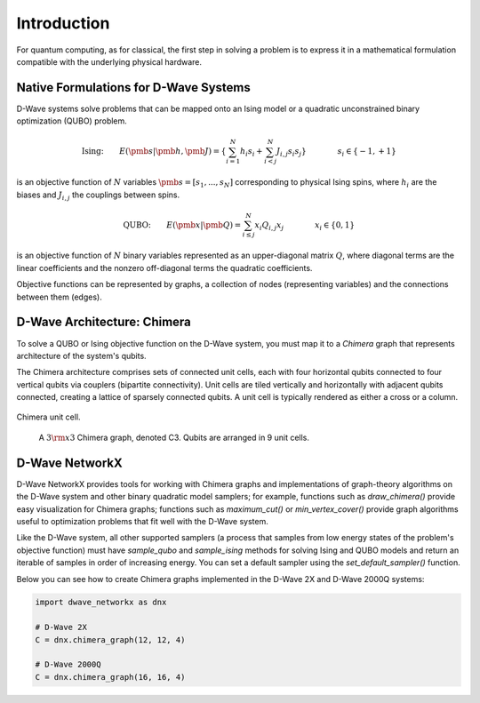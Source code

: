 Introduction
============

For quantum computing, as for classical, the first step in
solving a problem is to express it in a mathematical formulation
compatible with the underlying physical hardware.

Native Formulations for D-Wave Systems
--------------------------------------

D-Wave systems solve problems that can be mapped onto an Ising model or a
quadratic unconstrained binary optimization (QUBO) problem.

.. math::

  \text{Ising:} \qquad
  E(\pmb{s}|\pmb{h},\pmb{J})
  = \left\{ \sum_{i=1}^N h_i s_i +
  \sum_{i<j}^N J_{i,j} s_i s_j  \right\}
  \qquad\qquad s_i\in\{-1,+1\}

is an objective function of :math:`N` variables :math:`\pmb s=[s_1,...,s_N]`
corresponding to physical Ising spins, where :math:`h_i` are the biases and
:math:`J_{i,j}` the couplings between spins.

.. math::

		\text{QUBO:} \qquad E(\pmb{x}| \pmb{Q})
    =  \sum_{i\le j}^N x_i Q_{i,j} x_j
    \qquad\qquad x_i\in \{0,1\}

is an objective function of :math:`N` binary variables represented as an
upper-diagonal matrix :math:`Q`, where diagonal terms are the linear coefficients and
the nonzero off-diagonal terms the quadratic coefficients.

Objective functions can be represented by graphs, a collection
of nodes (representing variables) and the connections between them (edges).

D-Wave Architecture: Chimera
----------------------------

To solve a QUBO or Ising objective function on the D-Wave system, you
must map it to a *Chimera* graph that represents architecture of the system's
qubits.

The Chimera architecture comprises sets of connected unit cells, each with four
horizontal qubits connected to four vertical qubits via couplers (bipartite
connectivity). Unit cells are tiled vertically and horizontally with adjacent
qubits connected, creating a lattice of sparsely connected qubits. A unit cell
is typically rendered as either a cross or a column.

.. figure:: _static/ChimeraUnitCell.png
	:align: center
	:name: ChimeraUnitCell
	:scale: 40 %
	:alt: Chimera unit cell.

	Chimera unit cell.


.. figure:: _static/chimera.png
  :name: chimera
  :scale: 70 %
  :alt: Chimera graph.  qubits are arranged in unit cells that form bipartite connections.

  A :math:`3 {\rm x} 3`  Chimera graph, denoted C3. Qubits are arranged in 9 unit cells.

D-Wave NetworkX
---------------

D-Wave NetworkX provides tools for working with Chimera graphs and
implementations of graph-theory algorithms on the D-Wave system and other binary
quadratic model samplers; for example, functions such as `draw_chimera()` provide
easy visualization for Chimera graphs; functions such as `maximum_cut()` or
`min_vertex_cover()` provide graph algorithms useful to optimization problems
that fit well with the D-Wave system.

Like the D-Wave system, all other supported samplers (a process that samples
from low energy states of the problem's objective function) must have
`sample_qubo` and `sample_ising` methods for solving Ising and QUBO models
and return an iterable of samples in order of increasing energy. You can set
a default sampler using the `set_default_sampler()` function.

Below you can see how to create Chimera graphs implemented in the D-Wave 2X and D-Wave 2000Q systems:

.. code:: python
  
  import dwave_networkx as dnx
  
  # D-Wave 2X
  C = dnx.chimera_graph(12, 12, 4)
  
  # D-Wave 2000Q
  C = dnx.chimera_graph(16, 16, 4)
